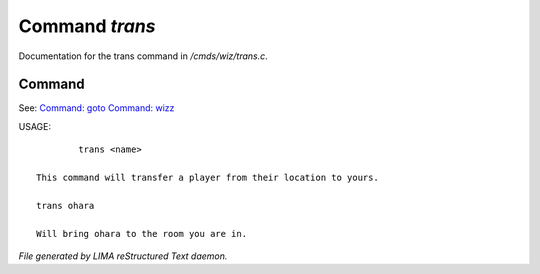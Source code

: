 ****************
Command *trans*
****************

Documentation for the trans command in */cmds/wiz/trans.c*.

Command
=======

See: `Command: goto <goto.html>`_ `Command: wizz <wizz.html>`_ 

USAGE::

	 trans <name>

 This command will transfer a player from their location to yours.

 trans ohara

 Will bring ohara to the room you are in.



*File generated by LIMA reStructured Text daemon.*
